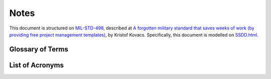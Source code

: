 .. _notes:

Notes
=====

This document is structured on `MIL-STD-498`_, described at `A forgotten military
standard that saves weeks of work (by providing free project management
templates)`_, by Kristof Kovacs. Specifically, this document is modelled on
`SSDD.html`_.

.. _MIL-STD-498: http://en.wikipedia.org/wiki/MIL-STD-498
.. _A forgotten military standard that saves weeks of work (by providing free project management templates): http://kkovacs.eu/free-project-management-template-mil-std-498
.. _SSDD.html: http://kkovacs.eu/stuff/MIL-STD-498-templates-html/SSDD.html

.. _glossary:

Glossary of Terms
-----------------

.. glossary::

   Agile
       A programming methodology based on short cycles of feature-specific changes
       and rapid delivery, as opposed to the "Waterfall" model of system
       development with long requirements definition, specification, design,
       build, test, acceptance, delivery sequences of steps.

   Botnets System
       The name given to the re-implementation of :term:`Einstein 1`
       technology.  See
       http://web.archive.org/web/20131115180654/http://www.botnets.org/

   cron
       A Unix/Linux service daemon that is responsible for running background
       tasks on a scheduled basis.

   Git
       A source code version management system in widespread use.

   CIFglue
       "Simple rails app to quickly add indicators to the Collective Intelligence
       Framework"

   Cryptographic Hash
   Cryptographic Hashing Algorithm
       A mathematical method of uniquely representing a stream of bits with a
       fixed-length numeric value in a numeric space sufficiently large so as to
       be infeasible to predictably generate the same hash value for two different
       files. (Used as an integrity checking mechanism). Commonly used algorithms
       are MD5, SHA1, SHA224, SHA256, RIPEMD-128. (See also
       http://en.wikipedia.org/wiki/Cryptographic_hash_function).

    CSCI
       An aggregation of software that satisfies an end use function and is
       designated for separate configuration management by the acquirer. CSCIs
       are selected based on tradeoffs among software function, size, host or
       target computers, developer, support concept, plans for reuse,
       criticality, interface considerations, need to be separately documented
       and controlled, and other factors.

   Einstein 1
       A network flow based behavioral and watchlist based detection system
       developed by University of Michigan and Merit Networks, Inc. for use by
       US-CERT. The re-implementation is known as the :term:`Botnets System`.

   Fusion Center
       Entities created by DHS to integrate federal law enforcement and
       intelligence resources with state and local law enforcement for greater
       collaboration and information sharing across levels of SLTT governments.

   GZIP
       Gnu ZIP (file compression program)

   MUTEX
       Mutual Exclusion (object or lock, used to synchronize execution of
       independent threads or processes that must share a common resource in an
       exclusive manner, or to ensure only one copy of a program is running at a
       time)

   NetFlow
       Record format developed by Cisco for logging and storing Network Flow
       information (see also SiLKTools).

   NoSQL
       The term for database that does not use the typical table-based relational
       schema as Relational Database Management Systems (RDBMS)

   Ops-Trust (ops-t)
       Operational Security Trust organization (see http://ops-trust.net/)

   Redis
       A "NoSQL" database system used to store files in a key/value pair model via
       a RESTful HTTP/HTTPS interface.

   SiLKTools
       A network flow logging and archiving format and tool set developed by
       Carnegie Mellon’s Software Engineering Institute (in support of CERT/CC).

   Team Cymru
       (Pronounced "COME-ree") – "Team Cymru Research NFP is a specialized
       Internet security research firm and 501(c)3 non-profit dedicated to
       making the Internet more secure. Team Cymru helps organizations identify
       and eradicate problems in their networks, providing insight that
       improves lives."

   Tupelo
       A host-based forensic system (client and server) developed at the
       University of Washington, based on the Honeynet Project “Manuka” system.

.. _acronyms:

List of Acronyms
----------------

.. glossary::

   AAA
       Authentication, Authorization, and Accounting

   AMQP
       Advanced Message Queuing Protocol

   AS
       Autonomous System

   ASN
       Autonomous System Number

   CI
       Critical Infrastructure

   CIDR
       Classless Internet Domain Routing

   CIF
       Collective Intelligence Framework

   CIP
       Critical Infrastructure Protection

   CISO
       Chief Information and Security Officer

   COA
       Course of Action (steps to Respond and Recover)

   CONOPS
       Concept of Operations

   CRADA
       Cooperative Research and Development Agreement

   CSIRT
       Computer Security Incident Response Team

   CSV
       Comma-separated Value (a semi-structured file format)

   DIMS
       Distributed Incident Management System

   DNS
       Domain Name System

   DoS
       Denial of Service

   DDoS
       Distributed Denial of Service

   EO
       Executive Order

   HSPD
       Homeland Security Presidential Directive

   ICT
       Information and Communication Technology

   IOC
       Indicators of Compromise

   IP
       Internet Protocol (TCP and UDP are examples of Internet Protocols)

   IRC
       Internet Relay Chat (an instant messaging system)

   JSON
       JavaScript Object Notation

   MAPP
       Microsoft Active Protections Program

   MNS
       Mission Needs Statement

   NCFTA
       National Cyber-Forensics & Training Alliance

   NTP
       Network Time Protocol (a service exploited to perform reflected/amplified
       DDoS attacks by spoofing the source address of requests, where the much
       larger responses flood the victim)

   OODA
       Observe, Orient, Decide, and Act (also known as the “Boyd Cycle”)

   PPD
       Presidential Policy Directive

   PRISEM
       Public Regional Information Security Event Management

   RBAC
       Role Based Access Control

   RESTful
       Representational State Transfer web service API

   RPC
       Remote Procedure Call

   SCADA
       Supervisory Control and Data Acquisition

   SIEM
       Security Information Event Management (sometimes referred to as Security
       Event Information Management, Security Event Monitoring, causing some to
       pronounce it as "sim-sem".)

   SLTT
       State, Local, Territorial, and Tribal (classification of non-federal
       government entities)

   SOC
       Security Operations Center

   SoD
       Security on Demand (PRISEM project support vendor)

   SSH
       Secure Shell

   STIX
       Structure Threat Information Expression. A standard for information
       exchange developed by MITRE in support of DHS US-CERT.

   TAXII
       Trusted Automated Exchange of Indicator Information

   TCP
       Transmission Control Protocol (one of the Internet Protocols)

   TLP
       Traffic Light Protocol

   TTP
       Tools, Tactics, and Procedures

   UC
       Use Case

   UDP
       Unreliable Datagram Protocol (one of the Internet Protocols)

   WCX
       Western Cyber Exchange


